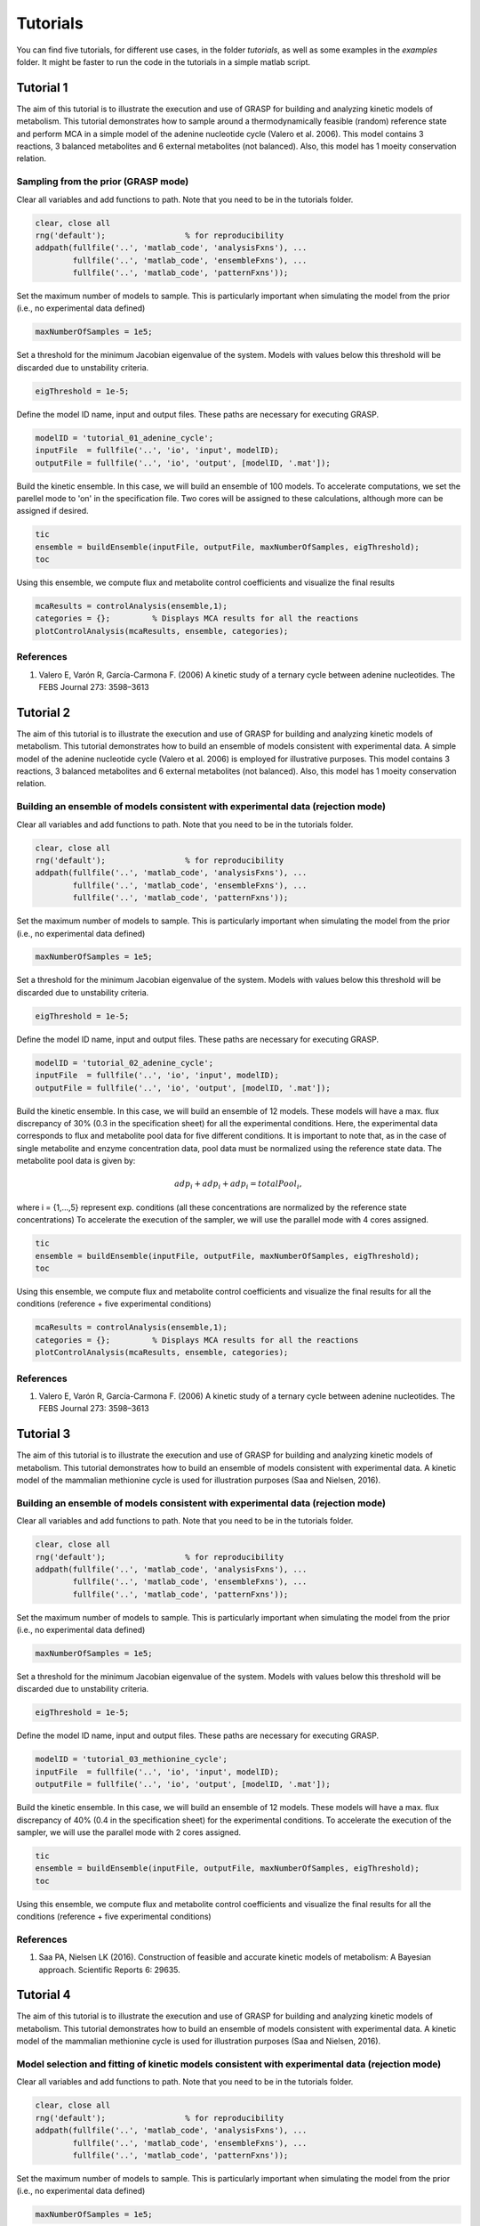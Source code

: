 Tutorials
=================

You can find five tutorials, for different use cases, in the folder `tutorials`, as well as some examples in the `examples` folder. It might be faster to run the code in the tutorials in a simple matlab script.

Tutorial 1
-----------------------

The aim of this tutorial is to illustrate the execution and use of GRASP for building and analyzing kinetic models of metabolism. This tutorial demonstrates how to sample around a thermodynamically feasible (random) reference state and perform MCA in a simple model of the adenine nucleotide cycle (Valero et al. 2006). This model contains 3 reactions, 3 balanced metabolites and 6 external metabolites (not balanced). Also, this model has 1 moeity conservation relation.

.. image:: images/adenine_fig.png


Sampling from the prior (GRASP mode)
~~~~~~~~~~~~~~~~~~~~~~~~~~~~~~~~~~~~~~~~~~

Clear all variables and add functions to path. Note that you need to be in the tutorials folder.

.. code-block:: matlab

    clear, close all
    rng('default');                 % for reproducibility
    addpath(fullfile('..', 'matlab_code', 'analysisFxns'), ...
            fullfile('..', 'matlab_code', 'ensembleFxns'), ...
            fullfile('..', 'matlab_code', 'patternFxns'));


Set the maximum number of models to sample. This is particularly important when simulating the model from the prior (i.e., no experimental data defined)

.. code-block:: matlab

    maxNumberOfSamples = 1e5;


Set a threshold for the minimum Jacobian eigenvalue of the system. Models with values below this threshold will be discarded due to unstability criteria.

.. code-block:: matlab

    eigThreshold = 1e-5;


Define the model ID name, input and output files. These paths are necessary for executing GRASP.

.. code-block:: matlab

    modelID = 'tutorial_01_adenine_cycle';
    inputFile  = fullfile('..', 'io', 'input', modelID);
    outputFile = fullfile('..', 'io', 'output', [modelID, '.mat']);


Build the kinetic ensemble. In this case, we will build an ensemble of 100 models. To accelerate computations, we set the parellel mode to 'on' in the specification file. Two cores will be assigned to these calculations, although more can be assigned if desired.

.. code-block:: matlab

    tic
    ensemble = buildEnsemble(inputFile, outputFile, maxNumberOfSamples, eigThreshold);
    toc


Using this ensemble, we compute flux and metabolite control coefficients and visualize the final results

.. code-block:: matlab

    mcaResults = controlAnalysis(ensemble,1);
    categories = {};         % Displays MCA results for all the reactions
    plotControlAnalysis(mcaResults, ensemble, categories);


References
~~~~~~~~~~~~~~~~~~~~~~~~~~~~~~~~~~~~~~~~~~
1. Valero E, Varón R, García-Carmona F. (2006) A kinetic study of a ternary cycle between adenine nucleotides. The FEBS Journal 273: 3598–3613


Tutorial 2
-----------------------

The aim of this tutorial is to illustrate the execution and use of GRASP for building and analyzing kinetic models of metabolism. This tutorial demonstrates how to build an ensemble of models consistent with experimental data. A simple model of the adenine nucleotide cycle (Valero et al. 2006) is employed for illustrative purposes. This model contains 3 reactions, 3 balanced metabolites and 6 external metabolites (not balanced). Also, this model has 1 moeity conservation relation.

.. image:: images/adenine_fig.png


Building an ensemble of models consistent with experimental data (rejection mode)
~~~~~~~~~~~~~~~~~~~~~~~~~~~~~~~~~~~~~~~~~~~~~~~~~~~~~~~~~~~~~~~~~~~~~~~~~~~~~~~~~~~

Clear all variables and add functions to path. Note that you need to be in the tutorials folder.

.. code-block:: matlab

    clear, close all
    rng('default');                 % for reproducibility
    addpath(fullfile('..', 'matlab_code', 'analysisFxns'), ...
            fullfile('..', 'matlab_code', 'ensembleFxns'), ...
            fullfile('..', 'matlab_code', 'patternFxns'));


Set the maximum number of models to sample. This is particularly important when simulating the model from the prior (i.e., no experimental data defined)

.. code-block:: matlab

    maxNumberOfSamples = 1e5;

Set a threshold for the minimum Jacobian eigenvalue of the system. Models with values below this threshold will be discarded due to unstability criteria.

.. code-block:: matlab

    eigThreshold = 1e-5;

Define the model ID name, input and output files. These paths are necessary for executing GRASP.

.. code-block:: matlab

    modelID = 'tutorial_02_adenine_cycle';
    inputFile  = fullfile('..', 'io', 'input', modelID);
    outputFile = fullfile('..', 'io', 'output', [modelID, '.mat']);


Build the kinetic ensemble. In this case, we will build an ensemble of 12 models. These models will have a max. flux discrepancy of 30% (0.3 in the specification sheet) for all the experimental conditions. Here, the experimental data corresponds to flux and metabolite pool data for five different conditions. It is important to note that, as in the case of single metabolite and enzyme concentration data, pool data must be normalized using the reference state data. The metabolite pool data is given by:

.. math::

    adp_i + adp_i + adp_i = totalPool_i,

where i = {1,...,5} represent exp. conditions (all these concentrations are normalized by the reference state concentrations)
To accelerate the execution of the sampler, we will use the parallel mode with 4 cores assigned.

.. code-block:: matlab

    tic
    ensemble = buildEnsemble(inputFile, outputFile, maxNumberOfSamples, eigThreshold);
    toc


Using this ensemble, we compute flux and metabolite control coefficients and visualize the final results for all the conditions (reference + five experimental conditions)

.. code-block:: matlab

    mcaResults = controlAnalysis(ensemble,1);
    categories = {};         % Displays MCA results for all the reactions
    plotControlAnalysis(mcaResults, ensemble, categories);


References
~~~~~~~~~~~~~~~~~~~~~~~~~~~~~~~~~~~~~~~~~~
1. Valero E, Varón R, García-Carmona F. (2006) A kinetic study of a ternary cycle between adenine nucleotides. The FEBS Journal 273: 3598–3613



Tutorial 3
-----------------------

The aim of this tutorial is to illustrate the execution and use of GRASP for building and analyzing kinetic models of metabolism. This tutorial demonstrates how to build an ensemble of models consistent with experimental data. A kinetic model of the mammalian methionine cycle is used for illustration purposes (Saa and Nielsen, 2016). 

.. image:: images/methionine_cycle.png


Building an ensemble of models consistent with experimental data (rejection mode)
~~~~~~~~~~~~~~~~~~~~~~~~~~~~~~~~~~~~~~~~~~~~~~~~~~~~~~~~~~~~~~~~~~~~~~~~~~~~~~~~~~~~~~~~~~~~~~~~

Clear all variables and add functions to path. Note that you need to be in the tutorials folder.

.. code-block:: matlab

    clear, close all
    rng('default');                 % for reproducibility
    addpath(fullfile('..', 'matlab_code', 'analysisFxns'), ...
            fullfile('..', 'matlab_code', 'ensembleFxns'), ...
            fullfile('..', 'matlab_code', 'patternFxns'));


Set the maximum number of models to sample. This is particularly important when simulating the model from the prior (i.e., no experimental data defined)

.. code-block:: matlab

    maxNumberOfSamples = 1e5;

Set a threshold for the minimum Jacobian eigenvalue of the system. Models with values below this threshold will be discarded due to unstability criteria.

.. code-block:: matlab

    eigThreshold = 1e-5;

Define the model ID name, input and output files. These paths are necessary for executing GRASP.

.. code-block:: matlab

    modelID = 'tutorial_03_methionine_cycle';
    inputFile  = fullfile('..', 'io', 'input', modelID);
    outputFile = fullfile('..', 'io', 'output', [modelID, '.mat']);


Build the kinetic ensemble. In this case, we will build an ensemble of 12 models. These models will have a max. flux discrepancy of 40% (0.4 in the specification sheet) for the experimental conditions. To accelerate the execution of the sampler, we will use the parallel mode with 2 cores assigned.

.. code-block:: matlab

    tic
    ensemble = buildEnsemble(inputFile, outputFile, maxNumberOfSamples, eigThreshold);
    toc


Using this ensemble, we compute flux and metabolite control coefficients and visualize the final results for all the conditions (reference + five experimental conditions)

.. code-block:: matlab
    mcaResults = controlAnalysis(ensemble,1);
    categories = {};         % Displays MCA results for all the reactions
    plotControlAnalysis(mcaResults, ensemble, categories);


References
~~~~~~~~~~~~~~~~~~~~~~~~~~~~~~~~~~~~~~~~~~
1. Saa PA, Nielsen LK (2016). Construction of feasible and accurate kinetic models of metabolism: A Bayesian approach. Scientific Reports 6: 29635.


Tutorial 4
-----------------------

The aim of this tutorial is to illustrate the execution and use of GRASP for building and analyzing kinetic models of metabolism. This tutorial demonstrates how to build an ensemble of models consistent with experimental data. A kinetic model of the mammalian methionine cycle is used for illustration purposes (Saa and Nielsen, 2016). 

.. image:: images/methionine_cycle_2.png


Model selection and fitting of kinetic models consistent with experimental data (rejection mode)
~~~~~~~~~~~~~~~~~~~~~~~~~~~~~~~~~~~~~~~~~~~~~~~~~~~~~~~~~~~~~~~~~~~~~~~~~~~~~~~~~~~~~~~~~~~~~~~~~~

Clear all variables and add functions to path. Note that you need to be in the tutorials folder.

.. code-block:: matlab

    clear, close all
    rng('default');                 % for reproducibility
    addpath(fullfile('..', 'matlab_code', 'analysisFxns'), ...
            fullfile('..', 'matlab_code', 'ensembleFxns'), ...
            fullfile('..', 'matlab_code', 'patternFxns'));


Set the maximum number of models to sample. This is particularly important when simulating the model from the prior (i.e., no experimental data defined)

.. code-block:: matlab

    maxNumberOfSamples = 1e5;

Set a threshold for the minimum Jacobian eigenvalue of the system. Models with values below this threshold will be discarded due to unstability criteria.

.. code-block:: matlab

    eigThreshold = 1e-5;

Define the model ID name, input and output files. These paths are necessary for executing GRASP.

.. code-block:: matlab

    modelID = 'tutorial_04_methionine_cycle';
    inputFile  = fullfile('..', 'io', 'input', modelID);
    outputFile = fullfile('..', 'io', 'output', [modelID, '.mat']);


Build the kinetic ensemble. In this case, we will build an ensemble of 16 models. These models will have a max. flux discrepancy of 40% (0.4 in the specification sheet) for the experimental conditions. To accelerate the execution of the sampler, we will use the parallel mode with 2 cores assigned.


.. code-block:: matlab
    tic
    ensemble = buildEnsemble(inputFile, outputFile, maxNumberOfSamples, eigThreshold);
    toc

We can determine the most likely model by inspecting the ABC-posterior distribution. The following chart and simple calculation demonstrate that the complete model is far superior than the incomplete model.

.. code-block:: matlab

    pie([sum(ensemble.populations.strucIdx==1),sum(ensemble.populations.strucIdx==2)],{'complete model','incomplete model'});
    prob_completeModel = sum(ensemble.populations.strucIdx==1)/numel(ensemble.populations.strucIdx)
    prob_incompleteModel = sum(ensemble.populations.strucIdx==2)/numel(ensemble.populations.strucIdx)


References
~~~~~~~~~~~~~~~~~~~~~~~~~~~~~~~~~~~~~~~~~~
1. Saa PA, Nielsen LK (2016). Construction of feasible and accurate kinetic models of metabolism: A Bayesian approach. Scientific Reports 6: 29635.


Tutorial 5
-----------------------

The aim of this tutorial is to illustrate the execution and use of GRASP for building and analyzing kinetic models of metabolism. This tutorial demonstrates how to build an ensemble of models for a fairly large system and perform Metabolic Control Analysis (MCA) on the resulting ensemble. Model ensembles built with GRASP are particularly suitable to perform MCA. 
Inspired in Pseudomonas putida's central carbon metabolism, the model is composed by a total of 79 reactions, where 27 of those are either exchange reactions (to allow metabolites to be exchanged with the cell's environment) or re-generation reactions to re-convert certain metabolites, .e.g. NAD/NADH, NADP/NADPH, ADP/ATP. These reactions are modeled by simple mass action rate laws, while the remaining 52 reactions are decomposed into microscopic reactions and each microscopic reaction is modeled by a mass action rate law. The model also includes two isoenzymes, PYK1 and PYK2, where we don't know how the flux is distributed by the two isoenzymes, and several promiscuous enzymes. Finally the model includes several competitive inhibitors and allosteric effectors. See the kinetics sheet in the tutorial_05_large_scale in io/input for more details about the model.


Sampling from the prior (GRASP mode)
~~~~~~~~~~~~~~~~~~~~~~~~~~~~~~~~~~~~~~~~~~~~~~~~~~~~~~~~~~~~~~~~~~~~~~~~~~~~~~~~~~~~~~~~~~~~~~~~

Clear all variables and add functions to path. Note that you need to be in the tutorials folder.

.. code-block:: matlab

    clear, close all
    rng('default');                 % for reproducibility
    addpath(fullfile('..', 'matlab_code', 'analysisFxns'), ...
            fullfile('..', 'matlab_code', 'ensembleFxns'), ...
            fullfile('..', 'matlab_code', 'patternFxns'));


Set the maximum number of models to sample. This is particularly important when simulating the model from the prior (i.e., no experimental data defined)

.. code-block:: matlab

    maxNumberOfSamples = 1e5;

Set a threshold for the minimum Jacobian eigenvalue of the system. Models with values below this threshold will be discarded due to unstability criteria.

.. code-block:: matlab

    eigThreshold = 1e-5;

Define the model ID name, input and output files. These paths are necessary for executing GRASP.

.. code-block:: matlab
    
    modelID = 'tutorial_05_large_scale';
    inputFile  = fullfile('..', 'io', 'input', modelID);
    outputFile = fullfile('..', 'io', 'output', [modelID, '.mat']);


Build the kinetic ensemble. In this case, we will build an ensemble of 10.000 models. To accelerate computations, we can set the parellel mode to 'on' in the specification file. If the parallel mode is not "on", the sampling is expected to take between 30min and 1h

.. code-block:: matlab

    tic
    ensemble = buildEnsemble(inputFile, outputFile, maxNumberOfSamples, eigThreshold);
    toc


Using this ensemble, we compute flux and metabolite control coefficients and visualize the final results. Note that since the model includes promiscuous enzymes, we actually run the response analysis as well.
If saveMCAMatrices is set to 1, then the control/response coefficient matrices for each model will be saved. This might result in longer runtimes as it can occupy a large amount of memory. If saveMCAMatrices is set to 1, only the average control/response coefficients over the whole ensemble will be returned.

.. code-block:: matlab

    tic
    saveMCAMatrices = 1;
    mcaResults = controlAndResponseAnalysis(ensemble,saveMCAMatrices);
    categories = {};         % Displays MCA results for all the reactions
    plotControlAndResponseAnalysis(mcaResults, ensemble, categories);
    toc

To visualize the final results, one can also use the Jupyter notebook visualize_MCA in the visualization folder.
